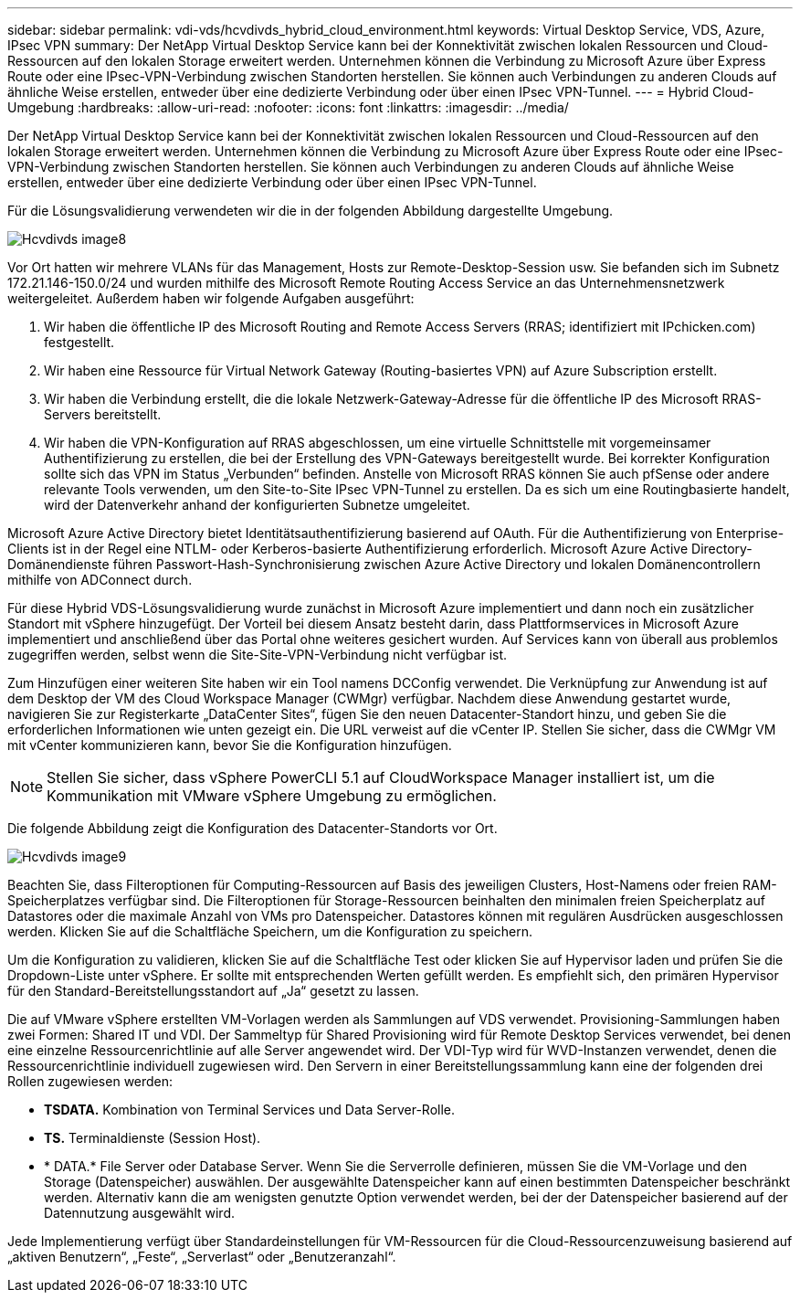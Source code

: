 ---
sidebar: sidebar 
permalink: vdi-vds/hcvdivds_hybrid_cloud_environment.html 
keywords: Virtual Desktop Service, VDS, Azure, IPsec VPN 
summary: Der NetApp Virtual Desktop Service kann bei der Konnektivität zwischen lokalen Ressourcen und Cloud-Ressourcen auf den lokalen Storage erweitert werden. Unternehmen können die Verbindung zu Microsoft Azure über Express Route oder eine IPsec-VPN-Verbindung zwischen Standorten herstellen. Sie können auch Verbindungen zu anderen Clouds auf ähnliche Weise erstellen, entweder über eine dedizierte Verbindung oder über einen IPsec VPN-Tunnel. 
---
= Hybrid Cloud-Umgebung
:hardbreaks:
:allow-uri-read: 
:nofooter: 
:icons: font
:linkattrs: 
:imagesdir: ../media/


[role="lead"]
Der NetApp Virtual Desktop Service kann bei der Konnektivität zwischen lokalen Ressourcen und Cloud-Ressourcen auf den lokalen Storage erweitert werden. Unternehmen können die Verbindung zu Microsoft Azure über Express Route oder eine IPsec-VPN-Verbindung zwischen Standorten herstellen. Sie können auch Verbindungen zu anderen Clouds auf ähnliche Weise erstellen, entweder über eine dedizierte Verbindung oder über einen IPsec VPN-Tunnel.

Für die Lösungsvalidierung verwendeten wir die in der folgenden Abbildung dargestellte Umgebung.

image::hcvdivds_image8.png[Hcvdivds image8]

Vor Ort hatten wir mehrere VLANs für das Management, Hosts zur Remote-Desktop-Session usw. Sie befanden sich im Subnetz 172.21.146-150.0/24 und wurden mithilfe des Microsoft Remote Routing Access Service an das Unternehmensnetzwerk weitergeleitet. Außerdem haben wir folgende Aufgaben ausgeführt:

. Wir haben die öffentliche IP des Microsoft Routing and Remote Access Servers (RRAS; identifiziert mit IPchicken.com) festgestellt.
. Wir haben eine Ressource für Virtual Network Gateway (Routing-basiertes VPN) auf Azure Subscription erstellt.
. Wir haben die Verbindung erstellt, die die lokale Netzwerk-Gateway-Adresse für die öffentliche IP des Microsoft RRAS-Servers bereitstellt.
. Wir haben die VPN-Konfiguration auf RRAS abgeschlossen, um eine virtuelle Schnittstelle mit vorgemeinsamer Authentifizierung zu erstellen, die bei der Erstellung des VPN-Gateways bereitgestellt wurde. Bei korrekter Konfiguration sollte sich das VPN im Status „Verbunden“ befinden. Anstelle von Microsoft RRAS können Sie auch pfSense oder andere relevante Tools verwenden, um den Site-to-Site IPsec VPN-Tunnel zu erstellen. Da es sich um eine Routingbasierte handelt, wird der Datenverkehr anhand der konfigurierten Subnetze umgeleitet.


Microsoft Azure Active Directory bietet Identitätsauthentifizierung basierend auf OAuth. Für die Authentifizierung von Enterprise-Clients ist in der Regel eine NTLM- oder Kerberos-basierte Authentifizierung erforderlich. Microsoft Azure Active Directory-Domänendienste führen Passwort-Hash-Synchronisierung zwischen Azure Active Directory und lokalen Domänencontrollern mithilfe von ADConnect durch.

Für diese Hybrid VDS-Lösungsvalidierung wurde zunächst in Microsoft Azure implementiert und dann noch ein zusätzlicher Standort mit vSphere hinzugefügt. Der Vorteil bei diesem Ansatz besteht darin, dass Plattformservices in Microsoft Azure implementiert und anschließend über das Portal ohne weiteres gesichert wurden. Auf Services kann von überall aus problemlos zugegriffen werden, selbst wenn die Site-Site-VPN-Verbindung nicht verfügbar ist.

Zum Hinzufügen einer weiteren Site haben wir ein Tool namens DCConfig verwendet. Die Verknüpfung zur Anwendung ist auf dem Desktop der VM des Cloud Workspace Manager (CWMgr) verfügbar. Nachdem diese Anwendung gestartet wurde, navigieren Sie zur Registerkarte „DataCenter Sites“, fügen Sie den neuen Datacenter-Standort hinzu, und geben Sie die erforderlichen Informationen wie unten gezeigt ein. Die URL verweist auf die vCenter IP. Stellen Sie sicher, dass die CWMgr VM mit vCenter kommunizieren kann, bevor Sie die Konfiguration hinzufügen.


NOTE: Stellen Sie sicher, dass vSphere PowerCLI 5.1 auf CloudWorkspace Manager installiert ist, um die Kommunikation mit VMware vSphere Umgebung zu ermöglichen.

Die folgende Abbildung zeigt die Konfiguration des Datacenter-Standorts vor Ort.

image::hcvdivds_image9.png[Hcvdivds image9]

Beachten Sie, dass Filteroptionen für Computing-Ressourcen auf Basis des jeweiligen Clusters, Host-Namens oder freien RAM-Speicherplatzes verfügbar sind. Die Filteroptionen für Storage-Ressourcen beinhalten den minimalen freien Speicherplatz auf Datastores oder die maximale Anzahl von VMs pro Datenspeicher. Datastores können mit regulären Ausdrücken ausgeschlossen werden. Klicken Sie auf die Schaltfläche Speichern, um die Konfiguration zu speichern.

Um die Konfiguration zu validieren, klicken Sie auf die Schaltfläche Test oder klicken Sie auf Hypervisor laden und prüfen Sie die Dropdown-Liste unter vSphere. Er sollte mit entsprechenden Werten gefüllt werden. Es empfiehlt sich, den primären Hypervisor für den Standard-Bereitstellungsstandort auf „Ja“ gesetzt zu lassen.

Die auf VMware vSphere erstellten VM-Vorlagen werden als Sammlungen auf VDS verwendet. Provisioning-Sammlungen haben zwei Formen: Shared IT und VDI. Der Sammeltyp für Shared Provisioning wird für Remote Desktop Services verwendet, bei denen eine einzelne Ressourcenrichtlinie auf alle Server angewendet wird. Der VDI-Typ wird für WVD-Instanzen verwendet, denen die Ressourcenrichtlinie individuell zugewiesen wird. Den Servern in einer Bereitstellungssammlung kann eine der folgenden drei Rollen zugewiesen werden:

* *TSDATA.* Kombination von Terminal Services und Data Server-Rolle.
* *TS.* Terminaldienste (Session Host).
* * DATA.* File Server oder Database Server. Wenn Sie die Serverrolle definieren, müssen Sie die VM-Vorlage und den Storage (Datenspeicher) auswählen. Der ausgewählte Datenspeicher kann auf einen bestimmten Datenspeicher beschränkt werden. Alternativ kann die am wenigsten genutzte Option verwendet werden, bei der der Datenspeicher basierend auf der Datennutzung ausgewählt wird.


Jede Implementierung verfügt über Standardeinstellungen für VM-Ressourcen für die Cloud-Ressourcenzuweisung basierend auf „aktiven Benutzern“, „Feste“, „Serverlast“ oder „Benutzeranzahl“.
